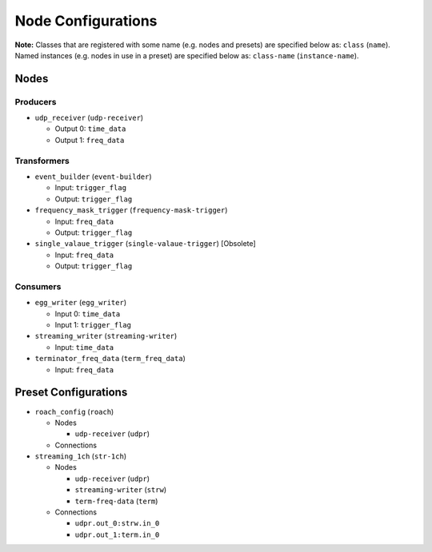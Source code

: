 ===================
Node Configurations
===================

**Note:** Classes that are registered with some name (e.g. nodes and presets) are specified below as: ``class`` (``name``).  Named instances (e.g. nodes in use in a preset) are specified below as: ``class-name`` (``instance-name``).

Nodes
=====

Producers
---------

* ``udp_receiver`` (``udp-receiver``)

  * Output 0: ``time_data``
  * Output 1: ``freq_data``

Transformers
------------

* ``event_builder`` (``event-builder``)
  
  * Input: ``trigger_flag``
  * Output: ``trigger_flag``

* ``frequency_mask_trigger`` (``frequency-mask-trigger``)

  * Input: ``freq_data``
  * Output: ``trigger_flag``

* ``single_valaue_trigger`` (``single-valaue-trigger``) [Obsolete]

  * Input: ``freq_data``
  * Output: ``trigger_flag``


Consumers
---------

* ``egg_writer`` (``egg_writer``)

  * Input 0: ``time_data``
  * Input 1: ``trigger_flag``

* ``streaming_writer``  (``streaming-writer``)

  * Input: ``time_data``

* ``terminator_freq_data`` (``term_freq_data``)

  * Input: ``freq_data``


Preset Configurations
=====================

* ``roach_config`` (``roach``)
  
  * Nodes

    * ``udp-receiver`` (``udpr``)

  * Connections

* ``streaming_1ch`` (``str-1ch``)

  * Nodes

    * ``udp-receiver`` (``udpr``)
    * ``streaming-writer`` (``strw``)
    * ``term-freq-data`` (``term``)

  * Connections

    * ``udpr.out_0:strw.in_0``
    * ``udpr.out_1:term.in_0``